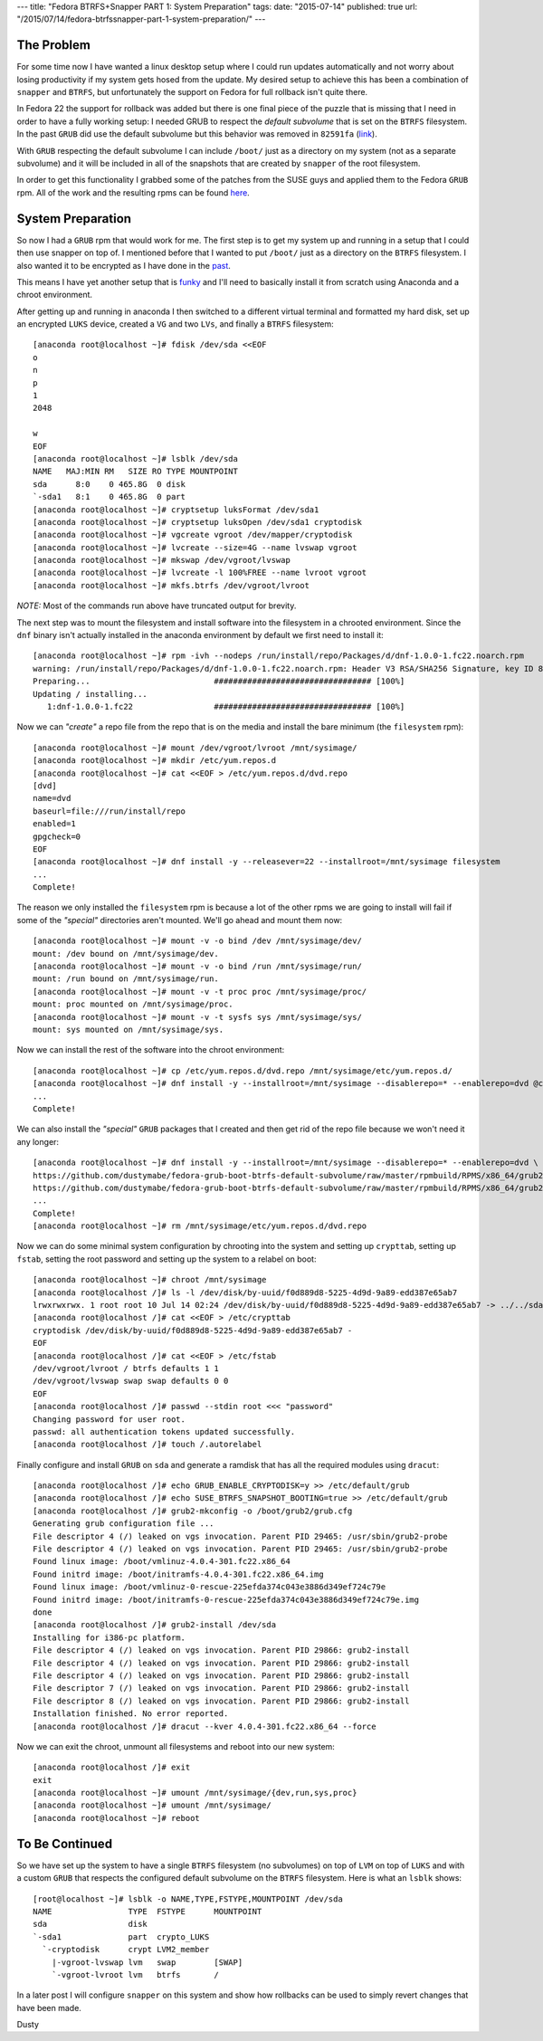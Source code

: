---
title: "Fedora BTRFS+Snapper PART 1: System Preparation"
tags:
date: "2015-07-14"
published: true
url: "/2015/07/14/fedora-btrfssnapper-part-1-system-preparation/"
---

.. Fedora BTRFS+Snapper PART 1: System Preparation
.. ===============================================

The Problem
-----------

For some time now I have wanted a linux desktop setup where I could
run updates automatically and not worry about losing productivity if
my system gets hosed from the update. My desired setup to achieve
this has been a combination of ``snapper`` and ``BTRFS``, but
unfortunately the support on Fedora for full rollback isn't
quite there.

In Fedora 22 the support for rollback was added but there
is one final piece of the puzzle that is missing that I need in order
to have a fully working setup: I needed GRUB to respect the *default subvolume* 
that is set on the ``BTRFS`` filesystem. In the past ``GRUB`` did use the default
subvolume but this behavior was removed in ``82591fa`` (link_).

.. _link: http://git.savannah.gnu.org/cgit/grub.git/commit/?id=82591fa6e7941efe2723a23cb1d924dfe0641974

With ``GRUB`` respecting the default subvolume I can include ``/boot/``
just as a directory on my system (not as a separate subvolume) and it
will be included in all of the snapshots that are created by ``snapper``
of the root filesystem. 

In order to get this functionality I grabbed some of the patches from
the SUSE guys and applied them to the Fedora ``GRUB`` rpm. All of the
work and the resulting rpms can be found here_. 

.. _here: https://github.com/dustymabe/fedora-grub-boot-btrfs-default-subvolume

System Preparation
------------------

So now I had a ``GRUB`` rpm that would work for me. The first step is to
get my system up and running in a setup that I could then use snapper
on top of. I mentioned before that I wanted to put ``/boot/`` just as a
directory on the ``BTRFS`` filesystem. I also wanted it to be encrypted
as I have done in the past_.

.. _past: /2015/07/06/encrypting-more-boot-joins-the-party/

This means I have yet another setup that is funky_ and I'll need to
basically install it from scratch using Anaconda and a chroot
environment.

.. _funky: /2014/05/29/manual-linux-installs-with-funky-storage-configurations/

After getting up and running in anaconda I then switched to a
different virtual terminal and formatted my hard disk, set up an
encrypted ``LUKS`` device, created a ``VG`` and two ``LVs``, and finally a
``BTRFS`` filesystem::

    [anaconda root@localhost ~]# fdisk /dev/sda <<EOF
    o
    n
    p
    1
    2048

    w
    EOF
    [anaconda root@localhost ~]# lsblk /dev/sda
    NAME   MAJ:MIN RM   SIZE RO TYPE MOUNTPOINT
    sda      8:0    0 465.8G  0 disk 
    `-sda1   8:1    0 465.8G  0 part
    [anaconda root@localhost ~]# cryptsetup luksFormat /dev/sda1           
    [anaconda root@localhost ~]# cryptsetup luksOpen /dev/sda1 cryptodisk
    [anaconda root@localhost ~]# vgcreate vgroot /dev/mapper/cryptodisk
    [anaconda root@localhost ~]# lvcreate --size=4G --name lvswap vgroot
    [anaconda root@localhost ~]# mkswap /dev/vgroot/lvswap
    [anaconda root@localhost ~]# lvcreate -l 100%FREE --name lvroot vgroot
    [anaconda root@localhost ~]# mkfs.btrfs /dev/vgroot/lvroot

*NOTE:* Most of the commands run above have truncated output for brevity.

The next step was to mount the filesystem and install software
into the filesystem in a chrooted environment. Since the ``dnf``
binary isn't actually installed in the anaconda environment by
default we first need to install it::


    [anaconda root@localhost ~]# rpm -ivh --nodeps /run/install/repo/Packages/d/dnf-1.0.0-1.fc22.noarch.rpm
    warning: /run/install/repo/Packages/d/dnf-1.0.0-1.fc22.noarch.rpm: Header V3 RSA/SHA256 Signature, key ID 8e1431d5: NOKEY
    Preparing...                          ################################# [100%]
    Updating / installing...
       1:dnf-1.0.0-1.fc22                 ################################# [100%]

Now we can *"create"* a repo file from the repo that is on the media
and install the bare minimum (the ``filesystem`` rpm)::

    [anaconda root@localhost ~]# mount /dev/vgroot/lvroot /mnt/sysimage/
    [anaconda root@localhost ~]# mkdir /etc/yum.repos.d
    [anaconda root@localhost ~]# cat <<EOF > /etc/yum.repos.d/dvd.repo
    [dvd]
    name=dvd
    baseurl=file:///run/install/repo
    enabled=1
    gpgcheck=0
    EOF
    [anaconda root@localhost ~]# dnf install -y --releasever=22 --installroot=/mnt/sysimage filesystem
    ...
    Complete!

The reason we only installed the ``filesystem`` rpm is because a lot of
the other rpms we are going to install will fail if some of the
*"special"* directories aren't mounted. We'll go ahead and mount them
now::

    [anaconda root@localhost ~]# mount -v -o bind /dev /mnt/sysimage/dev/
    mount: /dev bound on /mnt/sysimage/dev.
    [anaconda root@localhost ~]# mount -v -o bind /run /mnt/sysimage/run/
    mount: /run bound on /mnt/sysimage/run.
    [anaconda root@localhost ~]# mount -v -t proc proc /mnt/sysimage/proc/ 
    mount: proc mounted on /mnt/sysimage/proc.
    [anaconda root@localhost ~]# mount -v -t sysfs sys /mnt/sysimage/sys/
    mount: sys mounted on /mnt/sysimage/sys.


Now we can install the rest of the software into the chroot
environment::

    [anaconda root@localhost ~]# cp /etc/yum.repos.d/dvd.repo /mnt/sysimage/etc/yum.repos.d/
    [anaconda root@localhost ~]# dnf install -y --installroot=/mnt/sysimage --disablerepo=* --enablerepo=dvd @core @standard kernel btrfs-progs lvm2
    ...
    Complete!

We can also install the *"special"* ``GRUB`` packages that I created and
then get rid of the repo file because we won't need it any longer::

    [anaconda root@localhost ~]# dnf install -y --installroot=/mnt/sysimage --disablerepo=* --enablerepo=dvd \
    https://github.com/dustymabe/fedora-grub-boot-btrfs-default-subvolume/raw/master/rpmbuild/RPMS/x86_64/grub2-2.02-0.16.fc22.dusty.x86_64.rpm \
    https://github.com/dustymabe/fedora-grub-boot-btrfs-default-subvolume/raw/master/rpmbuild/RPMS/x86_64/grub2-tools-2.02-0.16.fc22.dusty.x86_64.rpm
    ...
    Complete!
    [anaconda root@localhost ~]# rm /mnt/sysimage/etc/yum.repos.d/dvd.repo

Now we can do some minimal system configuration by chrooting into the
system and setting up ``crypttab``, setting up ``fstab``, setting the root
password and setting up the system to a relabel on boot::

    [anaconda root@localhost ~]# chroot /mnt/sysimage
    [anaconda root@localhost /]# ls -l /dev/disk/by-uuid/f0d889d8-5225-4d9d-9a89-edd387e65ab7 
    lrwxrwxrwx. 1 root root 10 Jul 14 02:24 /dev/disk/by-uuid/f0d889d8-5225-4d9d-9a89-edd387e65ab7 -> ../../sda1
    [anaconda root@localhost /]# cat <<EOF > /etc/crypttab
    cryptodisk /dev/disk/by-uuid/f0d889d8-5225-4d9d-9a89-edd387e65ab7 -
    EOF
    [anaconda root@localhost /]# cat <<EOF > /etc/fstab
    /dev/vgroot/lvroot / btrfs defaults 1 1
    /dev/vgroot/lvswap swap swap defaults 0 0
    EOF
    [anaconda root@localhost /]# passwd --stdin root <<< "password"
    Changing password for user root.
    passwd: all authentication tokens updated successfully.
    [anaconda root@localhost /]# touch /.autorelabel

Finally configure and install ``GRUB`` on ``sda`` and generate a ramdisk
that has all the required modules using ``dracut``::

    [anaconda root@localhost /]# echo GRUB_ENABLE_CRYPTODISK=y >> /etc/default/grub
    [anaconda root@localhost /]# echo SUSE_BTRFS_SNAPSHOT_BOOTING=true >> /etc/default/grub
    [anaconda root@localhost /]# grub2-mkconfig -o /boot/grub2/grub.cfg
    Generating grub configuration file ...
    File descriptor 4 (/) leaked on vgs invocation. Parent PID 29465: /usr/sbin/grub2-probe
    File descriptor 4 (/) leaked on vgs invocation. Parent PID 29465: /usr/sbin/grub2-probe
    Found linux image: /boot/vmlinuz-4.0.4-301.fc22.x86_64
    Found initrd image: /boot/initramfs-4.0.4-301.fc22.x86_64.img
    Found linux image: /boot/vmlinuz-0-rescue-225efda374c043e3886d349ef724c79e
    Found initrd image: /boot/initramfs-0-rescue-225efda374c043e3886d349ef724c79e.img
    done
    [anaconda root@localhost /]# grub2-install /dev/sda
    Installing for i386-pc platform.
    File descriptor 4 (/) leaked on vgs invocation. Parent PID 29866: grub2-install
    File descriptor 4 (/) leaked on vgs invocation. Parent PID 29866: grub2-install
    File descriptor 4 (/) leaked on vgs invocation. Parent PID 29866: grub2-install
    File descriptor 7 (/) leaked on vgs invocation. Parent PID 29866: grub2-install
    File descriptor 8 (/) leaked on vgs invocation. Parent PID 29866: grub2-install
    Installation finished. No error reported.
    [anaconda root@localhost /]# dracut --kver 4.0.4-301.fc22.x86_64 --force


Now we can exit the chroot, unmount all filesystems and reboot into
our new system::

    [anaconda root@localhost /]# exit
    exit
    [anaconda root@localhost ~]# umount /mnt/sysimage/{dev,run,sys,proc}
    [anaconda root@localhost ~]# umount /mnt/sysimage/
    [anaconda root@localhost ~]# reboot


To Be Continued
---------------

So we have set up the system to have a single ``BTRFS`` filesystem (no
subvolumes) on top of ``LVM`` on top of ``LUKS`` and with a custom ``GRUB``
that respects the configured default subvolume on the ``BTRFS``
filesystem. Here is what an ``lsblk`` shows::

    [root@localhost ~]# lsblk -o NAME,TYPE,FSTYPE,MOUNTPOINT /dev/sda
    NAME                TYPE  FSTYPE      MOUNTPOINT
    sda                 disk              
    `-sda1              part  crypto_LUKS 
      `-cryptodisk      crypt LVM2_member 
        |-vgroot-lvswap lvm   swap        [SWAP]
        `-vgroot-lvroot lvm   btrfs       /

In a later post I will configure ``snapper`` on this system
and show how rollbacks can be used to simply revert changes that have
been made.

| Dusty
